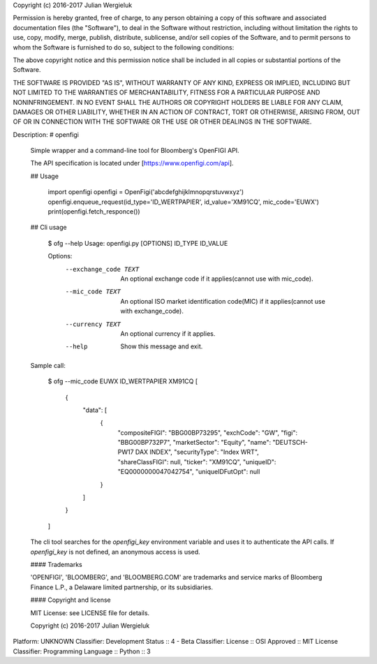 Copyright (c) 2016-2017 Julian Wergieluk

Permission is hereby granted, free of charge, to any person obtaining a copy
of this software and associated documentation files (the "Software"), to deal
in the Software without restriction, including without limitation the rights
to use, copy, modify, merge, publish, distribute, sublicense, and/or sell
copies of the Software, and to permit persons to whom the Software is
furnished to do so, subject to the following conditions:

The above copyright notice and this permission notice shall be included in all
copies or substantial portions of the Software.

THE SOFTWARE IS PROVIDED "AS IS", WITHOUT WARRANTY OF ANY KIND, EXPRESS OR
IMPLIED, INCLUDING BUT NOT LIMITED TO THE WARRANTIES OF MERCHANTABILITY,
FITNESS FOR A PARTICULAR PURPOSE AND NONINFRINGEMENT. IN NO EVENT SHALL THE
AUTHORS OR COPYRIGHT HOLDERS BE LIABLE FOR ANY CLAIM, DAMAGES OR OTHER
LIABILITY, WHETHER IN AN ACTION OF CONTRACT, TORT OR OTHERWISE, ARISING FROM,
OUT OF OR IN CONNECTION WITH THE SOFTWARE OR THE USE OR OTHER DEALINGS IN THE
SOFTWARE.

Description: # openfigi
        
        Simple wrapper and a command-line tool for Bloomberg's OpenFIGI API.
        
        The API specification is located under [https://www.openfigi.com/api].
        
        ## Usage
        
            import openfigi
            openfigi = OpenFigi('abcdefghijklmnopqrstuvwxyz')
            openfigi.enqueue_request(id_type='ID_WERTPAPIER', id_value='XM91CQ', mic_code='EUWX')
            print(openfigi.fetch_responce())
        
        ## Cli usage
        
            $ ofg --help
            Usage: openfigi.py [OPTIONS] ID_TYPE ID_VALUE
            
            Options:
              --exchange_code TEXT  An optional exchange code if it applies(cannot use
                                    with mic_code).
              --mic_code TEXT       An optional ISO market identification code(MIC) if it
                                    applies(cannot use with exchange_code).
              --currency TEXT       An optional currency if it applies.
              --help                Show this message and exit.
        
        Sample call:
        
            $ ofg --mic_code EUWX ID_WERTPAPIER XM91CQ
            [
                {
                    "data": [
                        {
                            "compositeFIGI": "BBG00BP73295",
                            "exchCode": "GW",
                            "figi": "BBG00BP732P7",
                            "marketSector": "Equity",
                            "name": "DEUTSCH-PW17 DAX INDEX",
                            "securityType": "Index WRT",
                            "shareClassFIGI": null,
                            "ticker": "XM91CQ",
                            "uniqueID": "EQ0000000047042754",
                            "uniqueIDFutOpt": null
                        }
                    ]
                }
            ]
        
        The cli tool searches for the `openfigi_key` environment variable and uses it to
        authenticate the API calls. If `openfigi_key` is not defined, an anonymous access is used.
        
        #### Trademarks
        
        'OPENFIGI', 'BLOOMBERG', and 'BLOOMBERG.COM' are trademarks and service marks of
        Bloomberg Finance L.P., a Delaware limited partnership, or its subsidiaries.
        
        #### Copyright and license
        
        MIT License: see LICENSE file for details.
        
        Copyright (c) 2016-2017 Julian Wergieluk
        
Platform: UNKNOWN
Classifier: Development Status :: 4 - Beta
Classifier: License :: OSI Approved :: MIT License
Classifier: Programming Language :: Python :: 3
